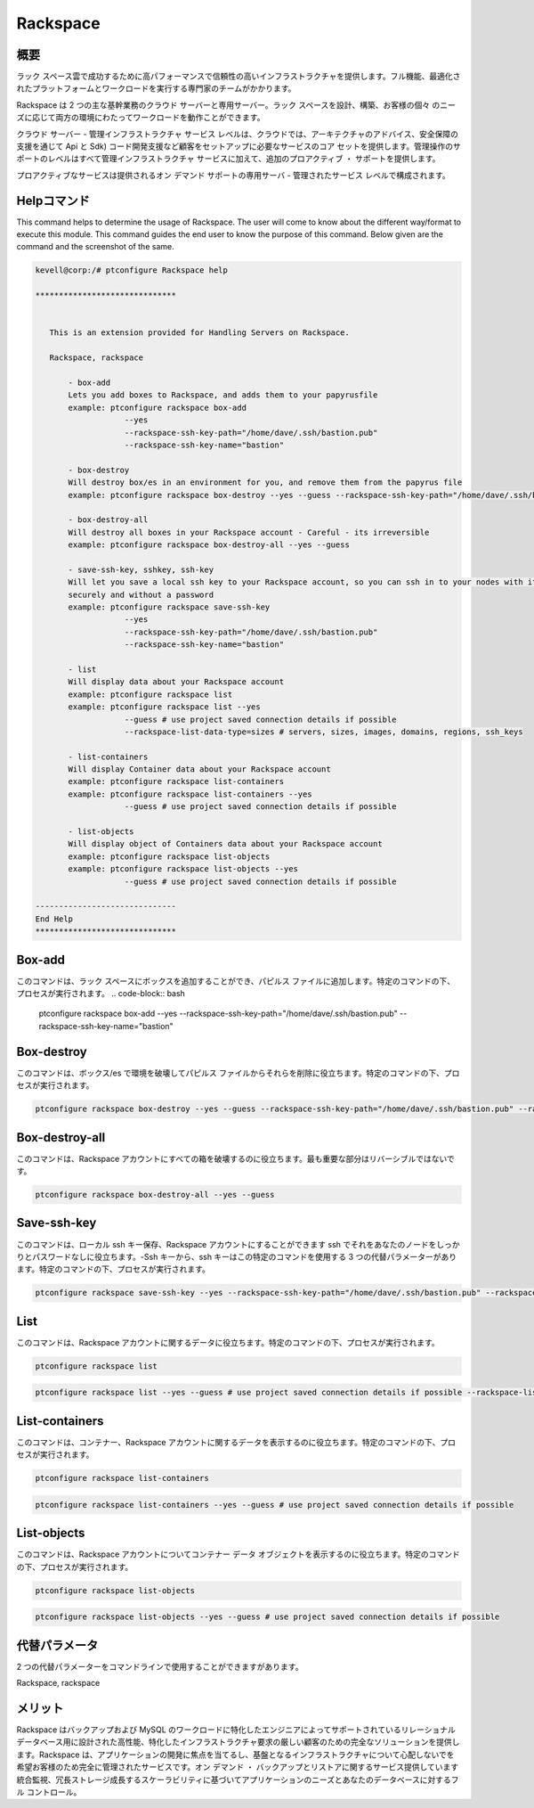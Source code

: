 ============
Rackspace
============

概要
-------------

ラック スペース雲で成功するために高パフォーマンスで信頼性の高いインフラストラクチャを提供します。フル機能、最適化されたプラットフォームとワークロードを実行する専門家のチームがかかります。

Rackspace は 2 つの主な基幹業務のクラウド サーバーと専用サーバー。ラック スペースを設計、構築、お客様の個々 のニーズに応じて両方の環境にわたってワークロードを動作ことができます。

クラウド サーバー - 管理インフラストラクチャ サービス レベルは、クラウドでは、アーキテクチャのアドバイス、安全保障の支援を通じて Api と Sdk) コード開発支援など顧客をセットアップに必要なサービスのコア セットを提供します。管理操作のサポートのレベルはすべて管理インフラストラクチャ サービスに加えて、追加のプロアクティブ ・ サポートを提供します。

プロアクティブなサービスは提供されるオン デマンド サポートの専用サーバ - 管理されたサービス レベルで構成されます。



Helpコマンド
----------------------

This command helps to determine the usage of Rackspace. The user will come to know about the different way/format to execute this module. This command guides the end user to know the purpose of this command. Below given are the command and the screenshot of the same. 

.. code-block:: bash


 kevell@corp:/# ptconfigure Rackspace help

 ******************************


    This is an extension provided for Handling Servers on Rackspace.

    Rackspace, rackspace

        - box-add
        Lets you add boxes to Rackspace, and adds them to your papyrusfile
        example: ptconfigure rackspace box-add
                    --yes
                    --rackspace-ssh-key-path="/home/dave/.ssh/bastion.pub"
                    --rackspace-ssh-key-name="bastion"

        - box-destroy
        Will destroy box/es in an environment for you, and remove them from the papyrus file
        example: ptconfigure rackspace box-destroy --yes --guess --rackspace-ssh-key-path="/home/dave/.ssh/bastion.pub" --rackspace-ssh-key-name="bastion"

        - box-destroy-all
        Will destroy all boxes in your Rackspace account - Careful - its irreversible
        example: ptconfigure rackspace box-destroy-all --yes --guess

        - save-ssh-key, sshkey, ssh-key
        Will let you save a local ssh key to your Rackspace account, so you can ssh in to your nodes with it
        securely and without a password
        example: ptconfigure rackspace save-ssh-key
                    --yes
                    --rackspace-ssh-key-path="/home/dave/.ssh/bastion.pub"
                    --rackspace-ssh-key-name="bastion"

        - list
        Will display data about your Rackspace account
        example: ptconfigure rackspace list
        example: ptconfigure rackspace list --yes
                    --guess # use project saved connection details if possible
                    --rackspace-list-data-type=sizes # servers, sizes, images, domains, regions, ssh_keys

        - list-containers
        Will display Container data about your Rackspace account
        example: ptconfigure rackspace list-containers
        example: ptconfigure rackspace list-containers --yes
                    --guess # use project saved connection details if possible

        - list-objects
        Will display object of Containers data about your Rackspace account
        example: ptconfigure rackspace list-objects
        example: ptconfigure rackspace list-objects --yes
                    --guess # use project saved connection details if possible

 ------------------------------
 End Help
 ******************************


Box-add
----------------

このコマンドは、ラック スペースにボックスを追加することができ、パピルス ファイルに追加します。特定のコマンドの下、プロセスが実行されます。
.. code-block:: bash

 ptconfigure rackspace box-add --yes --rackspace-ssh-key-path="/home/dave/.ssh/bastion.pub" --rackspace-ssh-key-name="bastion"

Box-destroy 
-------------------

このコマンドは、ボックス/es で環境を破壊してパピルス ファイルからそれらを削除に役立ちます。特定のコマンドの下、プロセスが実行されます。

.. code-block:: bash

 ptconfigure rackspace box-destroy --yes --guess --rackspace-ssh-key-path="/home/dave/.ssh/bastion.pub" --rackspace-ssh-key-name="bastion"

Box-destroy-all
---------------------

このコマンドは、Rackspace アカウントにすべての箱を破壊するのに役立ちます。最も重要な部分はリバーシブルではないです。

.. code-block:: bash     

 ptconfigure rackspace box-destroy-all --yes --guess

Save-ssh-key 
---------------------

このコマンドは、ローカル ssh キー保存、Rackspace アカウントにすることができます ssh でそれをあなたのノードをしっかりとパスワードなしに役立ちます。-Ssh キーから、ssh キーはこの特定のコマンドを使用する 3 つの代替パラメーターがあります。特定のコマンドの下、プロセスが実行されます。

.. code-block:: bash     
	
	ptconfigure rackspace save-ssh-key --yes --rackspace-ssh-key-path="/home/dave/.ssh/bastion.pub" --rackspace-ssh-key-name="bastion"


List 
---------------------

このコマンドは、Rackspace アカウントに関するデータに役立ちます。特定のコマンドの下、プロセスが実行されます。

.. code-block:: bash 
	
	ptconfigure rackspace list
        
.. code-block:: bash 

	ptconfigure rackspace list --yes --guess # use project saved connection details if possible --rackspace-list-data-type=sizes # servers, sizes, images, domains, regions, ssh_keys

List-containers 
---------------------

このコマンドは、コンテナー、Rackspace アカウントに関するデータを表示するのに役立ちます。特定のコマンドの下、プロセスが実行されます。


.. code-block:: bash 
	
 	ptconfigure rackspace list-containers

.. code-block:: bash 

	ptconfigure rackspace list-containers --yes --guess # use project saved connection details if possible


List-objects
---------------------

このコマンドは、Rackspace アカウントについてコンテナー データ オブジェクトを表示するのに役立ちます。特定のコマンドの下、プロセスが実行されます。


.. code-block:: bash 

 	ptconfigure rackspace list-objects

.. code-block:: bash 

	ptconfigure rackspace list-objects --yes --guess # use project saved connection details if possible

代替パラメータ
------------------------------       

2 つの代替パラメーターをコマンドラインで使用することができますがあります。

Rackspace, rackspace


メリット
--------------

Rackspace はバックアップおよび MySQL のワークロードに特化したエンジニアによってサポートされているリレーショナル データベース用に設計された高性能、特化したインフラストラクチャ要求の厳しい顧客のための完全なソリューションを提供します。Rackspace は、アプリケーションの開発に焦点を当てるし、基盤となるインフラストラクチャについて心配しないでを希望お客様のため完全に管理されたサービスです。オン デマンド ・ バックアップとリストアに関するサービス提供しています統合監視、冗長ストレージ成長するスケーラビリティに基づいてアプリケーションのニーズとあなたのデータベースに対するフル コントロール。
